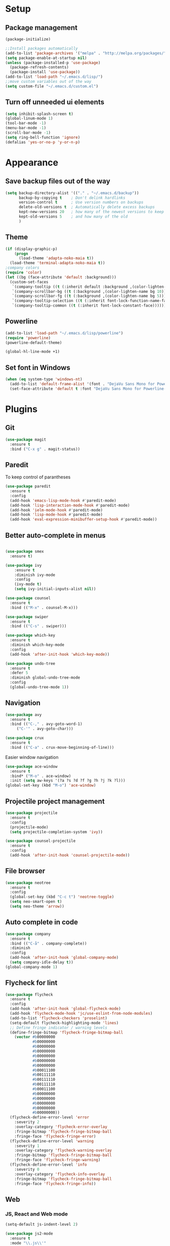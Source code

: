 * Setup
** Package management
#+BEGIN_SRC emacs-lisp
(package-initialize)

;;Install packages automatically
(add-to-list 'package-archives '("melpa" . "http://melpa.org/packages/"))
(setq package-enable-at-startup nil)
(unless (package-installed-p 'use-package)
  (package-refresh-contents)
  (package-install 'use-package))
(add-to-list 'load-path "~/.emacs.d/lisp/")
;;move custom variables out of the way
(setq custom-file "~/.emacs.d/custom.el")
#+END_SRC

** Turn off unneeded ui elements
#+BEGIN_SRC emacs-lisp
(setq inhibit-splash-screen t)
(global-linum-mode 1)
(tool-bar-mode -1)
(menu-bar-mode -1)
(scroll-bar-mode -1)
(setq ring-bell-function 'ignore)
(defalias 'yes-or-no-p 'y-or-n-p)
#+END_SRC

* Appearance
** Save backup files out of the way
#+BEGIN_SRC emacs-lisp
(setq backup-directory-alist '(("." . "~/.emacs.d/backup"))
      backup-by-copying t    ; Don't delink hardlinks
      version-control t      ; Use version numbers on backups
      delete-old-versions t  ; Automatically delete excess backups
      kept-new-versions 20   ; how many of the newest versions to keep
      kept-old-versions 5    ; and how many of the old
      )
#+END_SRC

** Theme
#+BEGIN_SRC emacs-lisp
(if (display-graphic-p)
    (progn
      (load-theme 'adapta-noko-maia t))
  (load-theme 'terminal-adapta-noko-maia t))
;company colors
(require 'color)
(let ((bg (face-attribute 'default :background)))
  (custom-set-faces
   `(company-tooltip ((t (:inherit default :background ,(color-lighten-name bg 2)))))
   `(company-scrollbar-bg ((t (:background ,(color-lighten-name bg 10)))))
   `(company-scrollbar-fg ((t (:background ,(color-lighten-name bg 5)))))
   `(company-tooltip-selection ((t (:inherit font-lock-function-name-face))))
   `(company-tooltip-common ((t (:inherit font-lock-constant-face))))))
#+END_SRC

** Powerline
#+BEGIN_SRC emacs-lisp
(add-to-list 'load-path "~/.emacs.d/lisp/powerline")
(require 'powerline)
(powerline-default-theme)

(global-hl-line-mode +1)

#+END_SRC
** Set font in Windows
#+BEGIN_SRC emacs-lisp
(when (eq system-type 'windows-nt)
  (add-to-list 'default-frame-alist '(font . "DejaVu Sans Mono for Powerline-9" ))
  (set-face-attribute 'default t :font "DejaVu Sans Mono for Powerline-9" ))
#+END_SRC
* Plugins
** Git
#+BEGIN_SRC emacs-lisp
(use-package magit
  :ensure t
  :bind ("C-x g" . magit-status))
#+END_SRC

** Paredit
To keep control of parantheses
#+BEGIN_SRC emacs-lisp
(use-package paredit
  :ensure t
  :config
  (add-hook 'emacs-lisp-mode-hook #'paredit-mode)
  (add-hook 'lisp-interaction-mode-hook #'paredit-mode)
  (add-hook 'ielm-mode-hook #'paredit-mode)
  (add-hook 'lisp-mode-hook #'paredit-mode)
  (add-hook 'eval-expression-minibuffer-setup-hook #'paredit-mode))
#+END_SRC

** Better auto-complete in menus
#+BEGIN_SRC emacs-lisp

(use-package smex
  :ensure t)

(use-package ivy
    :ensure t
    :diminish ivy-mode
    :config
    (ivy-mode t)
    (setq ivy-initial-inputs-alist nil))

(use-package counsel
  :ensure t
  :bind (("M-x" . counsel-M-x)))

(use-package swiper
  :ensure t
  :bind (("C-s" . swiper)))

(use-package which-key
  :ensure t
  :diminish which-key-mode
  :config
  (add-hook 'after-init-hook 'which-key-mode))

(use-package undo-tree
  :ensure t
  :defer 5
  :diminish global-undo-tree-mode
  :config
  (global-undo-tree-mode 1))

#+END_SRC

** Navigation
#+BEGIN_SRC emacs-lisp
(use-package avy
  :ensure t
  :bind (("C-," . avy-goto-word-1)
	 ("C-'" . avy-goto-char)))

(use-package crux
  :ensure t
  :bind (("C-a" . crux-move-beginning-of-line)))
#+END_SRC
Easier window navigation
#+BEGIN_SRC emacs-lisp
  (use-package ace-window
    :ensure t
    :bind* ("M-o" . ace-window)
    :init (setq aw-keys '(?a ?s ?d ?f ?g ?h ?j ?k ?l)))
  (global-set-key (kbd "M-o") 'ace-window)
#+END_SRC

** Projectile project management
#+BEGIN_SRC emacs-lisp
(use-package projectile
  :ensure t
  :config
  (projectile-mode)
  (setq projectile-completion-system 'ivy))

(use-package counsel-projectile
  :ensure t
  :config
  (add-hook 'after-init-hook 'counsel-projectile-mode))

#+END_SRC

** File browser
#+BEGIN_SRC emacs-lisp
(use-package neotree
  :ensure t
  :config
  (global-set-key (kbd "C-c t") 'neotree-toggle)
  (setq neo-smart-open t)
  (setq neo-theme 'arrow))

#+END_SRC

** Auto complete in code
#+BEGIN_SRC emacs-lisp
(use-package company
  :ensure t
  :bind (("C-å" . company-complete))
  :diminish
  :config
  (add-hook 'after-init-hook 'global-company-mode)
  (setq company-idle-delay t))
(global-company-mode 1)

#+END_SRC

** Flycheck for lint
#+BEGIN_SRC emacs-lisp
  (use-package flycheck
    :ensure t
    :config
    (add-hook 'after-init-hook 'global-flycheck-mode)
    (add-hook 'flycheck-mode-hook 'jc/use-eslint-from-node-modules)
    (add-to-list 'flycheck-checkers 'proselint)
    (setq-default flycheck-highlighting-mode 'lines)
    ;; Define fringe indicator / warning levels
    (define-fringe-bitmap 'flycheck-fringe-bitmap-ball
      (vector #b00000000
              #b00000000
              #b00000000
              #b00000000
              #b00000000
              #b00000000
              #b00000000
              #b00011100
              #b00111110
              #b00111110
              #b00111110
              #b00011100
              #b00000000
              #b00000000
              #b00000000
              #b00000000
              #b00000000))
    (flycheck-define-error-level 'error
      :severity 2
      :overlay-category 'flycheck-error-overlay
      :fringe-bitmap 'flycheck-fringe-bitmap-ball
      :fringe-face 'flycheck-fringe-error)
    (flycheck-define-error-level 'warning
      :severity 1
      :overlay-category 'flycheck-warning-overlay
      :fringe-bitmap 'flycheck-fringe-bitmap-ball
      :fringe-face 'flycheck-fringe-warning)
    (flycheck-define-error-level 'info
      :severity 0
      :overlay-category 'flycheck-info-overlay
      :fringe-bitmap 'flycheck-fringe-bitmap-ball
      :fringe-face 'flycheck-fringe-info))
#+END_SRC

** Web
*** JS, React and Web mode
#+BEGIN_SRC emacs-lisp
  (setq-default js-indent-level 2)

  (use-package js2-mode
    :ensure t
    :mode "\\.js\\'"
    :config
    (setq-default js2-ignored-warnings '("msg.extra.trailing.comma")))

  (use-package js2-refactor
    :ensure t
    :config
    (js2r-add-keybindings-with-prefix "C-c C-m")
    (add-hook 'js2-mode-hook 'js2-refactor-mode))

  (use-package rjsx-mode
    :ensure t)

  (use-package web-mode
    :ensure t
    :mode ("\\.html\\'")
    :config
    (setq web-mode-markup-indent-offset 2)
    (setq web-mode-engines-alist
          '(("django" . "focus/.*\\.html\\'")
            ("ctemplate" . "realtimecrm/.*\\.html\\'"))))

  (add-hook 'js2-mode-hook (lambda () (setq js2-basic-offset 2)))
  (add-hook 'rjsx-mode-hook (lambda () (setq js2-basic-offset 2)))

  (defun jc/use-eslint-from-node-modules ()
    "Set local eslint if available."
    (let* ((root (locate-dominating-file
                  (or (buffer-file-name) default-directory)
                  "node_modules"))
           (eslint (and root
                        (expand-file-name "node_modules/eslint/bin/eslint.js"
                                          root))))
      (when (and eslint (file-executable-p eslint))
        (setq-local flycheck-javascript-eslint-executable eslint))))
#+END_SRC
*** Code format on save
Uses prettier. Install with npm install -g prettier
#+BEGIN_SRC emacs-lisp
(use-package prettier-js
  :ensure t
  :config
  (setq prettier-js-args '(
                        "--trailing-comma" "es5"
                        "--single-quote" "true"
                        "--print-width" "100"
                        ))
  (add-hook 'js2-mode-hook 'prettier-js-mode)
  (add-hook 'rjsx-mode-hook 'prettier-js-mode))

(defun jc/use-eslint-from-node-modules ()
  "Set local eslint if available."
  (let* ((root (locate-dominating-file
                (or (buffer-file-name) default-directory)
                "node_modules"))
         (eslint (and root
                      (expand-file-name "node_modules/eslint/bin/eslint.js"
                                        root))))
    (when (and eslint (file-executable-p eslint))
      (setq-local flycheck-javascript-eslint-executable eslint))))


#+END_SRC

** ELM
#+BEGIN_SRC emacs-lisp
(use-package elm-mode
  :ensure t
  :config
  (setq elm-format-on-save t)
  (add-hook 'elm-mode-hook #'elm-oracle-setup-completion)
  (add-to-list 'company-backends 'company-elm)
  (use-package flycheck-elm
    :ensure t
    :config
    (add-hook 'flycheck-mode-hook 'flycheck-elm-setup)
    (add-hook 'elm-mode-hook #'flycheck-mode)))
#+END_SRC

** Org mode
#+BEGIN_SRC emacs-lisp
  ;prettier bullets
  (use-package org-bullets
    :ensure t
    :config
    (add-hook 'org-mode-hook 'org-bullets-mode))

#+END_SRC

** COMMENT EXWM - Emacs window manager (Disabled)
#+BEGIN_SRC emacs-lisp
  (use-package exwm
    :ensure t
    :bind
    (("s-a" . async-shell-command))
    :config
    (require 'exwm-config)
    (exwm-config-default))

#+END_SRC

** Docker
#+BEGIN_SRC emacs-lisp
  (use-package dockerfile-mode
    :ensure t
    :config
    (require 'dockerfile-mode)
    (add-to-list 'auto-mode-alist '("Dockerfile\\'" . dockerfile-mode)))

  (use-package docker
    :ensure t
    :config
    (docker-global-mode 0))

  (use-package docker-compose-mode
    :ensure t)
#+END_SRC

